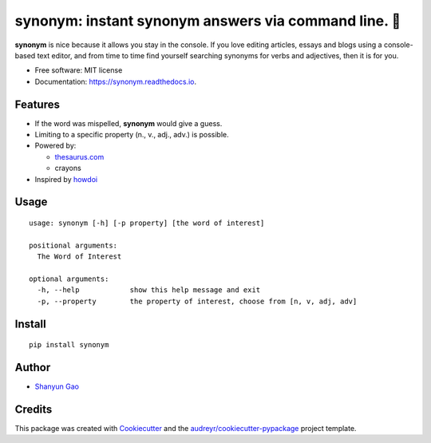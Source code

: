 ==========================================================
**synonym**: instant synonym answers via command line. 🖖
==========================================================


.. image:: https://img.shields.io/pypi/v/synonym.svg
        :target: https://pypi.python.org/pypi/synonym

.. image:: https://img.shields.io/travis/gavinzbq/synonym.svg
        :target: https://travis-ci.org/gavinzbq/synonym

.. image:: https://readthedocs.org/projects/synonym/badge/?version=latest
        :target: https://synonym.readthedocs.io/en/latest/?badge=latest
        :alt: Documentation Status

.. image:: https://pyup.io/repos/github/gavinzbq/synonym/shield.svg
     :target: https://pyup.io/repos/github/gavinzbq/synonym/
     :alt: Updates

**synonym** is nice because it allows you stay in the console.
If you love editing articles, essays and blogs using a console-based text editor, and from time to time 
find yourself searching
synonyms for verbs and adjectives, then it is for you.

.. image:: docs/img/synonym_1.png
        :alt: screenshot
        :align: center
        :width: 100 %
        :scale: 100 %

.. image:: docs/img/synonym_2.png
        :alt: screenshot
        :align: center
        :width: 100 %
        :scale: 100 %
        
.. image:: docs/img/synonym_3.png
        :alt: screenshot
        :align: center
        :width: 100 %
        :scale: 100 %

* Free software: MIT license
* Documentation: https://synonym.readthedocs.io.


Features
--------

* If the word was mispelled, **synonym** would give a guess.

* Limiting to a specific property (n., v., adj., adv.) is possible.

* Powered by:

  - `thesaurus.com <http://www.thesaurus.com/>`_
  - crayons

* Inspired by `howdoi <https://github.com/gleitz/howdoi>`_


Usage
-----

::
        
        usage: synonym [-h] [-p property] [the word of interest]

        positional arguments:
          The Word of Interest

        optional arguments:
          -h, --help            show this help message and exit
          -p, --property        the property of interest, choose from [n, v, adj, adv]


Install
-------

::
        
        pip install synonym


Author
------

* `Shanyun Gao <http://soultomount.press/>`_


Credits
---------

This package was created with Cookiecutter_ and the `audreyr/cookiecutter-pypackage`_ project template.

.. _Cookiecutter: https://github.com/audreyr/cookiecutter
.. _`audreyr/cookiecutter-pypackage`: https://github.com/audreyr/cookiecutter-pypackage

